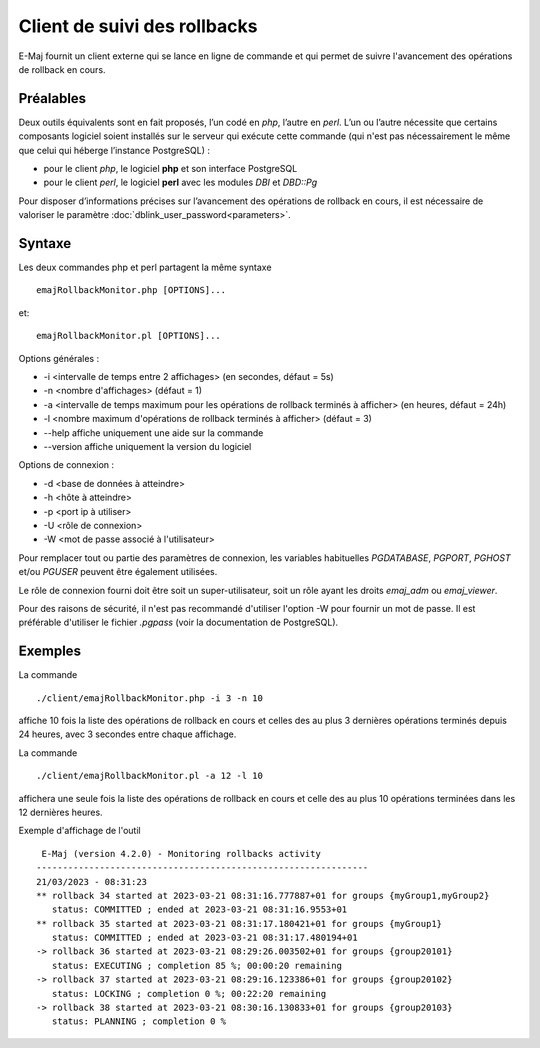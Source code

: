 Client de suivi des rollbacks
=============================

E-Maj fournit un client externe qui se lance en ligne de commande et qui permet de suivre l'avancement des opérations de rollback en cours. 
 

Préalables
----------

Deux outils équivalents sont en fait proposés, l’un codé en *php*, l’autre en *perl*. L’un ou l’autre nécessite que certains composants logiciel soient installés sur le serveur qui exécute cette commande (qui n'est pas nécessairement le même que celui qui héberge l’instance PostgreSQL) :

* pour le client *php*, le logiciel **php** et son interface PostgreSQL
* pour le client *perl*, le logiciel **perl** avec les modules *DBI* et *DBD::Pg*

Pour disposer d’informations précises sur l’avancement des opérations de rollback en cours, il est nécessaire de valoriser le paramètre :doc:`dblink_user_password<parameters>`.


Syntaxe
-------

Les deux commandes php et perl partagent la même syntaxe ::

   emajRollbackMonitor.php [OPTIONS]...

et::

   emajRollbackMonitor.pl [OPTIONS]...

Options générales :

* -i <intervalle de temps entre 2 affichages> (en secondes, défaut = 5s)
* -n <nombre d'affichages> (défaut = 1)
* -a <intervalle de temps maximum pour les opérations de rollback terminés à afficher> (en heures, défaut = 24h)
* -l <nombre maximum d'opérations de rollback terminés à afficher> (défaut = 3)
* --help affiche uniquement une aide sur la commande
* --version affiche uniquement la version du logiciel

Options de connexion :

* -d <base de données à atteindre>
* -h <hôte à atteindre>
* -p <port ip à utiliser>
* -U <rôle de connexion>
* -W <mot de passe associé à l'utilisateur>

Pour remplacer tout ou partie des paramètres de connexion, les variables habituelles *PGDATABASE*, *PGPORT*, *PGHOST* et/ou *PGUSER* peuvent être également utilisées.

Le rôle de connexion fourni doit être soit un super-utilisateur, soit un rôle ayant les droits *emaj_adm* ou *emaj_viewer*.

Pour des raisons de sécurité, il n'est pas recommandé d'utiliser l'option -W pour fournir un mot de passe. Il est préférable d'utiliser le fichier *.pgpass* (voir la documentation de PostgreSQL).

Exemples
--------

La commande ::

   ./client/emajRollbackMonitor.php -i 3 -n 10

affiche 10 fois la liste des opérations de rollback en cours et celles des au plus 3 dernières opérations terminés depuis 24 heures, avec 3 secondes entre chaque affichage.

La commande ::

   ./client/emajRollbackMonitor.pl -a 12 -l 10

affichera une seule fois la liste des opérations de rollback en cours et celle des au plus 10 opérations terminées dans les 12 dernières heures.

Exemple d'affichage de l'outil ::

    E-Maj (version 4.2.0) - Monitoring rollbacks activity
   ---------------------------------------------------------------
   21/03/2023 - 08:31:23
   ** rollback 34 started at 2023-03-21 08:31:16.777887+01 for groups {myGroup1,myGroup2}
      status: COMMITTED ; ended at 2023-03-21 08:31:16.9553+01
   ** rollback 35 started at 2023-03-21 08:31:17.180421+01 for groups {myGroup1}
      status: COMMITTED ; ended at 2023-03-21 08:31:17.480194+01
   -> rollback 36 started at 2023-03-21 08:29:26.003502+01 for groups {group20101}
      status: EXECUTING ; completion 85 %; 00:00:20 remaining
   -> rollback 37 started at 2023-03-21 08:29:16.123386+01 for groups {group20102}
      status: LOCKING ; completion 0 %; 00:22:20 remaining
   -> rollback 38 started at 2023-03-21 08:30:16.130833+01 for groups {group20103}
      status: PLANNING ; completion 0 %
